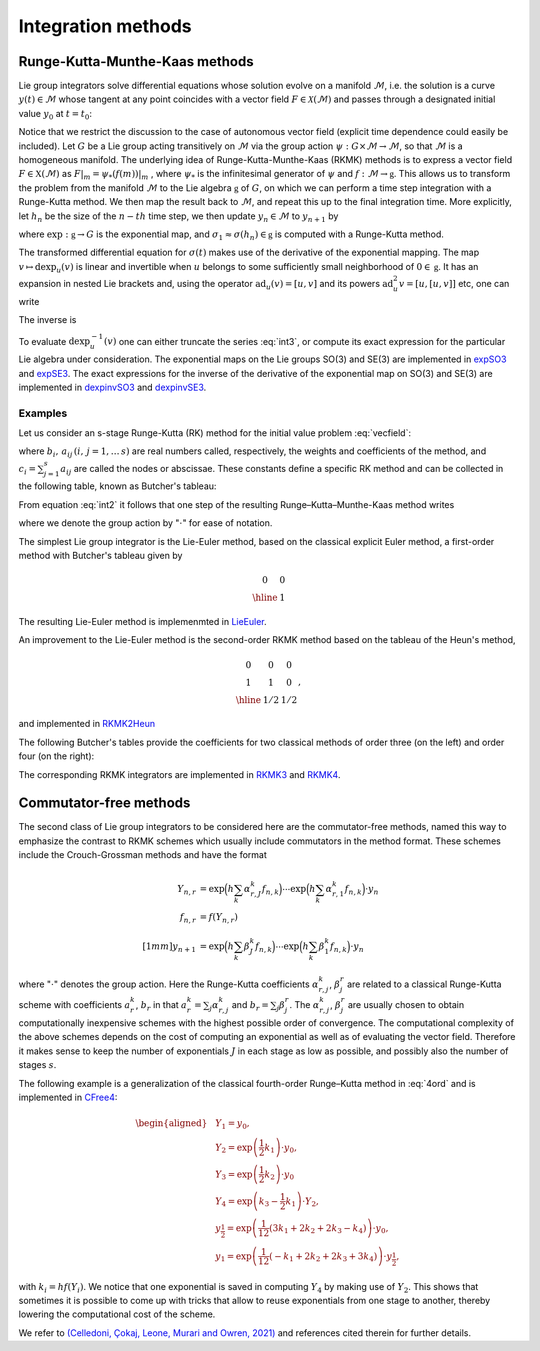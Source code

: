 .. _int:

======================
Integration methods
======================

.. _rkmk_int:

Runge-Kutta-Munthe-Kaas methods
-------------------------------

Lie group integrators solve differential equations whose solution evolve on a 
manifold :math:`\mathcal{M}`, i.e. the solution is a curve :math:`y(t)\in\mathcal{M}` 
whose tangent at any point coincides with a vector field :math:`F\in\mathcal{X}(\mathcal{M})` 
and passes through a designated initial value :math:`y_0` at :math:`t=t_0`:

.. math::
    :label: vecfield

    \begin{align}
        \dot{y}(t) = F\left(y(t)\right),\qquad y(t_0)=y_0.    
    \end{align}

Notice that we restrict the discussion to the case of autonomous vector field (explicit time dependence 
could easily be included). Let :math:`G` be a Lie group acting transitively on :math:`\mathcal{M}` via the 
group action :math:`\psi:G \times \mathcal{M} \rightarrow \mathcal{M}`, so 
that :math:`\mathcal{M}` is a homogeneous manifold. The underlying idea of Runge-Kutta-Munthe-Kaas 
(RKMK) methods is to express a vector field :math:`F\in\mathfrak{X}(\mathcal{M})` as 
:math:`F\vert_m = \psi_*(f(m))\vert_m` , where :math:`\psi_*` is the infinitesimal generator 
of :math:`\psi` and :math:`f:\mathcal{M}\rightarrow\mathfrak{g}`. This allows us to transform 
the problem from the manifold :math:`\mathcal{M}` to the Lie algebra :math:`\mathfrak{g}` 
of :math:`G`, on which we can perform a time step integration with a Runge-Kutta method. We 
then map the result back to :math:`\mathcal{M}`, and repeat this up to the final integration time. 
More explicitly, let :math:`h_n` be the size of the :math:`n-th` time step, we then update 
:math:`y_n\in\mathcal{M}` to :math:`y_{n+1}` by

.. math::
    :label: int2
    
    \begin{align}
        \begin{cases}
        \sigma(0) = 0\in\mathfrak{g},\\
        \dot{\sigma}(t) = \textrm{dexp}_{\sigma(t)}^{-1}\circ f\circ \psi \left(\exp(\sigma(t)),y_n\right)\in T_{\sigma(t)}\mathfrak{g}, \\
        y_{n+1} = \psi(\exp(\sigma_1),y_n)\in \mathcal{M},
        \end{cases}
    \end{align}

where  :math:`\textrm{exp}:\mathfrak{g}\rightarrow G` is the exponential map, 
and :math:`\sigma_1\approx \sigma(h_n)\in\mathfrak{g}` is computed with a Runge-Kutta method. 


The transformed differential equation for :math:`\sigma(t)` makes use of the derivative of 
the exponential mapping. The map :math:`v\mapsto\textrm{dexp}_u(v)` is linear and invertible 
when :math:`u` belongs to some sufficiently small neighborhood of :math:`0\in\mathfrak{g}`. It 
has an expansion in nested Lie brackets and, using the operator :math:`\textrm{ad}_u(v)=[u,v]` 
and its powers :math:`\textrm{ad}_u^2 v=[u,[u,v]]` etc, one can write

.. math::
    :label: int3
    
    \begin{align}
        \textrm{dexp}_u(v) = \left.\frac{e^z-1}{z}\right|_{z=\textrm{ad}_u}(v) = v + \frac12[u,v] + \frac16[u,[u,v]] + \cdots.
    \end{align}

The inverse is

.. math::
    :label: int4
    
    \begin{align}
        \textrm{dexp}_u^{-1}(v) =\left.\frac{z}{e^z-1}\right|_{z=\textrm{ad}_u}(v)= v -\frac12[u,v] + \frac1{12}[u,[u,v]]+\cdots.
    \end{align}

To evaluate :math:`\textrm{dexp}_u^{-1}(v)` one can either truncate the series :eq:`int3`, 
or compute its exact expression for the particular Lie algebra under consideration. The exponential 
maps on the Lie groups SO(3) and SE(3) are implemented in 
`expSO3 <https://github.com/THREAD-3-2/RKMK_Commutator_free_integrators/blob/main/src/lie_group_functions/expSO3.m>`_ 
and `expSE3 <https://github.com/THREAD-3-2/RKMK_Commutator_free_integrators/blob/main/src/lie_group_functions/expSE3.m>`_. 
The exact expressions for the inverse of the derivative of 
the exponential map on SO(3) and SE(3) are implemented 
in `dexpinvSO3 <https://github.com/THREAD-3-2/RKMK_Commutator_free_integrators/blob/main/src/lie_group_functions/dexpinvSO3.m>`_ 
and `dexpinvSE3 <https://github.com/THREAD-3-2/RKMK_Commutator_free_integrators/blob/main/src/lie_group_functions/dexpinvSE3.m>`_.

.. _rkmk_ex_int:

Examples
^^^^^^^^
Let us consider an s-stage Runge-Kutta (RK) method for the initial value problem :eq:`vecfield`:

.. math::
    :label: int5

    \begin{align}
    y_{n+1}=y_n+h \sum_{i=1}^s b_i k_i, \quad k_i=F\left(y_n+h \sum_{j=1}^s a_{i j} k_j \right), \quad i=1, \ldots, s,
    \end{align}

where :math:`b_i,\,a_{ij}\, (i,\,j=1,\dots\,s)` are real numbers called, respectively, the weights and coefficients of 
the method, and :math:`c_i=\sum_{j=1}^s a_{ij}` are called the nodes or abscissae. These constants define a specific RK method and can 
be collected in the following table, known as Butcher's tableau:

.. math::
    :label: int6

    \begin{align}
    \begin{array}{c|cccc}
    c_1 & a_{11} & a_{12} & \ldots & a_{1 s} \\
    c_2 & a_{21} & a_{22} & \ldots & a_{2 s} \\
    \vdots & \vdots & \vdots & \ddots & \vdots \\
    c_s & a_{s 1} & a_{s 2} & \ldots & a_{s s} \\
    \hline & b_1 & b_2 & \ldots & b_s
    \end{array}
    \end{align}

From equation :eq:`int2` it follows that one step of the resulting Runge–Kutta–Munthe-Kaas method writes 

.. math::
    :label: int7

    \begin{align}
    &y_1=\exp \left(h \sum_{i=1}^s b_i k_i\right) \cdot y_0,\\
    &k_i=\operatorname{dexp}^{-1}_{h \sum_j a_{i j} k_j} f\left(\exp \left(h \sum_j a_{i j} k_j\right) \cdot y_0\right), \quad i=1, \ldots, s,
    \end{align}

where we denote the group action by ":math:`\cdot`" for ease of notation. 

The simplest Lie group integrator is the Lie-Euler method, based on the classical explicit Euler method, a first-order method with Butcher's tableau given by

.. math::

    \begin{align}
    \begin{array}{c|c}
    0 & 0 \\
    \hline & 1
    \end{array}
    \end{align}

The resulting Lie-Euler method is implemenmted in 
`LieEuler <https://github.com/THREAD-3-2/RKMK_Commutator_free_integrators/blob/main/src/integrators/LieEuler.m>`_.

An improvement to the Lie-Euler method is the second-order RKMK method based on the tableau of the Heun's method,

.. math::

    \begin{align}
    \begin{array}{c|cc}
    0 & 0 & 0 \\
    1 & 1 & 0 \\
    \hline & 1/2 & 1/2
    \end{array},
    \end{align}

and implemented in `RKMK2Heun <https://github.com/THREAD-3-2/RKMK_Commutator_free_integrators/blob/main/src/integrators/RKMK2Heun.m>`_

The following Butcher's tables provide the coefficients for two classical methods of order three (on the left) and order four (on the right):

.. math::
    :label: 4ord

    \begin{align}
    \begin{array}{c|ccc}
    0 & 0 & 0 & 0 \\
    {1/2} & {1/2} & 0 & 0 \\
    1 & -1 & 2 & 0 \\
    \hline & {1/6} & {2/3} & {1/6}
    \end{array} 
    \qquad \qquad \quad
    \begin{array}{c|cccc}
    0 & 0 & 0 & 0 & 0 \\
    {1/2} & {1/2} & 0 & 0 & 0 \\
    {1/2} & 0 & {1/2} & 0 & 0 \\
    1 & 0 & 0 & 1 & 0 \\
    \hline & {1/6} & {1/3} & {1/3} & {1/6}
    \end{array}
    \end{align}

The corresponding RKMK integrators are implemented in `RKMK3 <https://github.com/THREAD-3-2/RKMK_Commutator_free_integrators/blob/main/src/integrators/RKMK3.m>`_ and
`RKMK4 <https://github.com/THREAD-3-2/RKMK_Commutator_free_integrators/blob/main/src/integrators/RKMK4.m>`_.




.. _cfree_int:

Commutator-free methods
-----------------------

The second class of Lie group integrators to be considered here are the commutator-free methods, 
named this way to emphasize the contrast to RKMK schemes which usually include commutators in 
the method format. These schemes include the Crouch-Grossman methods and have the format

.. math::
    
    \begin{align}
        Y_{n,r} &= \exp\Big(h\sum_{k}\alpha_{r,J}^k f_{n,k}\Big)\cdots \exp\Big(h\sum_{k}\alpha_{r,1}^k f_{n,k}\Big) \cdot y_n\\
        f_{n,r} &= f(Y_{n,r}) \\[1mm]
        y_{n+1} &= \exp\Big(h\sum_k \beta_J^k f_{n,k}\Big)\cdots \exp\Big(h\sum_k \beta_1^k f_{n,k}\Big) \cdot y_n
    \end{align}

where ":math:`\cdot`" denotes the group action. Here 
the Runge-Kutta coefficients :math:`\alpha_{r,j}^k`, :math:`\beta_{j}^r` are related 
to a classical Runge-Kutta scheme with coefficients :math:`a_r^k`, :math:`b_r` in 
that :math:`a_r^k=\sum_j \alpha_{r,j}^k` and :math:`b_r=\sum_j \beta_{j}^r`. 
The :math:`\alpha_{r,j}^k`, :math:`\beta_{j}^r` are usually chosen to obtain 
computationally inexpensive schemes with the highest possible order of convergence. 
The computational complexity of the above schemes depends on the cost of computing an 
exponential as well as of evaluating the vector field. Therefore it makes sense to 
keep the number of exponentials :math:`J` in each stage as low as possible, and 
possibly also the number of stages :math:`s`. 

The following example is a generalization of the classical fourth-order
Runge–Kutta method in :eq:`4ord` and is implemented in  `CFree4 <https://github.com/THREAD-3-2/RKMK_Commutator_free_integrators/blob/main/src/integrators/CFree4.m>`_:


.. math::

    \begin{aligned}
    &Y_1=y_0, \\
    &Y_2=\exp \left(\frac{1}{2} k_1\right) \cdot y_0, \\
    &Y_3=\exp \left(\frac{1}{2} k_2\right) \cdot y_0 \\
    &Y_4=\exp \left(k_3-\frac{1}{2} k_1\right) \cdot Y_2, \\
    &y_{\frac{1}{2}}=\exp \left(\frac{1}{12}\left(3 k_1+2 k_2+2 k_3-k_4\right)\right) \cdot y_0, \\
    &y_1=\exp \left(\frac{1}{12}\left(-k_1+2 k_2+2 k_3+3 k_4\right)\right) \cdot y_{\frac{1}{2}},
    \end{aligned}

with :math:`k_i=hf(Y_i)`. We notice that one exponential is saved in computing :math:`Y_4` by making use of :math:`Y_2`. This shows that sometimes it is possible 
to come up with tricks that allow to reuse exponentials from one stage to another, thereby lowering 
the computational cost of the scheme.

We refer to `(Celledoni, Çokaj, Leone, Murari and Owren, 2021) <https://doi.org/10.1080/00207160.2021.1966772>`_ 
and references cited therein for further details.




